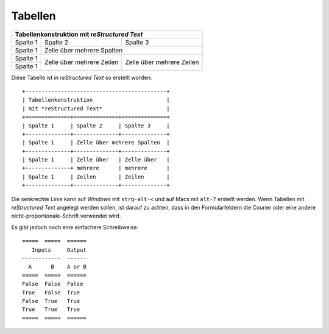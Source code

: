 Tabellen
========

+--------------------------------------------+
| Tabellenkonstruktion                       |
| mit *reStructured Text*                    |
+==============+==============+==============+
| Spalte 1     | Spalte 2     | Spalte 3     |
+--------------+--------------+--------------+
| Spalte 1     | Zelle über mehrere Spalten  |
+--------------+--------------+--------------+
| Spalte 1     | Zelle über   | Zelle über   |
+--------------+ mehrere      | mehrere      |
| Spalte 1     | Zeilen       | Zeilen       |
+--------------+--------------+--------------+

Diese Tabelle ist in *reStructured Text* so erstellt worden::

 +--------------------------------------------+
 | Tabellenkonstruktion                       |
 | mit *reStructured Text*                    |
 +==============+==============+==============+
 | Spalte 1     | Spalte 2     | Spalte 3     |
 +--------------+--------------+--------------+
 | Spalte 1     | Zelle über mehrere Spalten  |
 +--------------+--------------+--------------+
 | Spalte 1     | Zelle über   | Zelle über   |
 +--------------+ mehrere      | mehrere      |
 | Spalte 1     | Zeilen       | Zeilen       |
 +--------------+--------------+--------------+

Die senkrechte Linie kann auf *Windows* mit ``strg-alt-<`` und auf Macs mit ``alt-7`` erstellt werden. Wenn Tabellen mit *reStructured Text* angelegt werden sollen, ist darauf zu achten, dass in den Formularfeldern die Courier oder eine andere nicht-proportionale-Schrift verwendet wird.

Es gibt jedoch noch eine einfachere Schreibweise::

 =====  =====  ======
    Inputs     Output
 ------------  ------
   A      B    A or B
 =====  =====  ======
 False  False  False
 True   False  True
 False  True   True
 True   True   True
 =====  =====  ======

